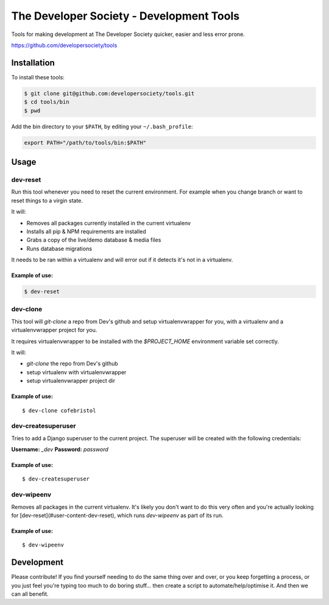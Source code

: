 =========================================
The Developer Society - Development Tools
=========================================

Tools for making development at The Developer Society quicker, easier and less error prone.

https://github.com/developersociety/tools

Installation
============

To install these tools:

.. code:: console

    $ git clone git@github.com:developersociety/tools.git
    $ cd tools/bin
    $ pwd

Add the bin directory to your ``$PATH``, by editing your ``~/.bash_profile``:

.. code:: bash

    export PATH="/path/to/tools/bin:$PATH"


Usage
=====

dev-reset
---------

Run this tool whenever you need to reset the current environment. For example when you change
branch or want to reset things to a virgin state.

It will:

* Removes all packages currently installed in the current virtualenv
* Installs all pip & NPM requirements are installed
* Grabs a copy of the live/demo database & media files
* Runs database migrations

It needs to be ran within a virtualenv and will error out if it detects it's not in a virtualenv.

Example of use:
~~~~~~~~~~~~~~~

.. code:: console

    $ dev-reset


dev-clone
---------

This tool will `git-clone` a repo from Dev's github and setup virtualenvwrapper for you, with a
virtualenv and a virtualenvwrapper project for you.

It requires virtualenvwrapper to be installed with the `$PROJECT_HOME` environment variable set
correctly.

It will:

* `git-clone` the repo from Dev's github
* setup virtualenv with virtualenvwrapper
* setup virtualenvwrapper project dir

Example of use:
~~~~~~~~~~~~~~~

::

    $ dev-clone cofebristol


dev-createsuperuser
-------------------

Tries to add a Django superuser to the current project. The superuser will be created with the
following credentials:

**Username:** `_dev`
**Password:** `password`

Example of use:
~~~~~~~~~~~~~~~

::

    $ dev-createsuperuser


dev-wipeenv
-----------

Removes all packages in the current virtualenv. It's likely you don't want to do this very often
and you're actually looking for [dev-reset](#user-content-dev-reset), which runs
`dev-wipeenv` as part of its run.

Example of use:
~~~~~~~~~~~~~~~

::

    $ dev-wipeenv


Development
===========

Please contribute! If you find yourself needing to do the same thing over and over, or you keep
forgetting a process, or you just feel you're typing too much to do boring stuff... then create a
script to automate/help/optimise it. And then we can all benefit.
